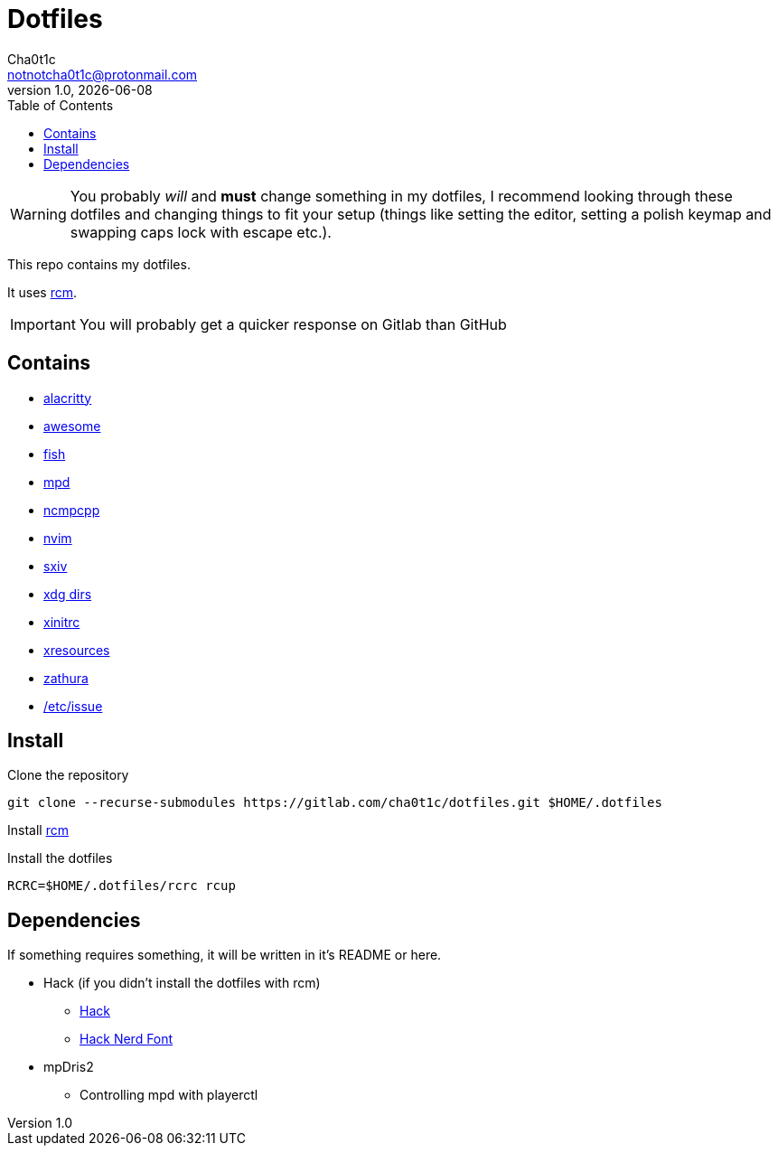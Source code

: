 = Dotfiles
Cha0t1c <notnotcha0t1c@protonmail.com>
1.0, {docdate}
:toc:

WARNING: You probably _will_ and *must* change something in my dotfiles, I recommend looking through these dotfiles and changing things to fit your setup (things like setting the editor, setting a polish keymap and swapping caps lock with escape etc.).

This repo contains my dotfiles.

It uses https://github.com/thoughtbot/rcm[rcm].

IMPORTANT: You will probably get a quicker response on Gitlab than GitHub

== Contains

* link:config/alacritty/[alacritty]
* link:config/awesome/[awesome]
* link:config/fish/[fish]
* link:config/mpd/[mpd]
* link:config/ncmpcpp[ncmpcpp]
* link:config/nvim/[nvim]
* link:config/sxiv/exec/[sxiv]
* link:config/user-dirs.dirs[xdg dirs]
* link:xinitrc[xinitrc]
* link:Xresources[xresources]
* link:config/zathura/[zathura]
* https://gitlab.com/-/snippets/2054705[/etc/issue]

== Install
Clone the repository
[source,sh]
----
git clone --recurse-submodules https://gitlab.com/cha0t1c/dotfiles.git $HOME/.dotfiles
----

Install https://github.com/thoughtbot/rcm[rcm]

Install the dotfiles
[source,sh]
----
RCRC=$HOME/.dotfiles/rcrc rcup
----

== Dependencies
If something requires something, it will be written in it's README or here.

* Hack (if you didn't install the dotfiles with rcm)
** https://github.com/source-foundry/Hack/releases/download/v3.003/Hack-v3.003-ttf.zip[Hack]
** https://github.com/ryanoasis/nerd-fonts/tree/master/patched-fonts/Hack[Hack Nerd Font]
* mpDris2
** Controlling mpd with playerctl
